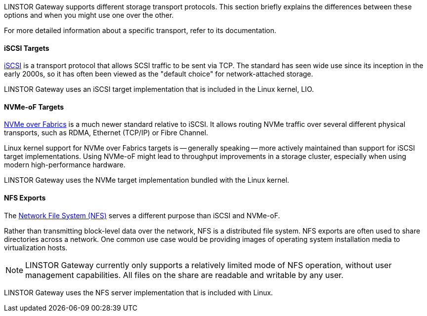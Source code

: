 //=== Choosing the right transport

LINSTOR Gateway supports different storage transport protocols.
This section briefly explains the differences between these options and when you might use one over the other.

For more detailed information about a specific transport, refer to its documentation.

==== iSCSI Targets

https://datatracker.ietf.org/doc/html/rfc7143[iSCSI] is a transport protocol that allows SCSI traffic to be sent via TCP.
The standard has seen wide use since its inception in the early 2000s, so it has often been viewed as the "default choice" for network-attached storage.

LINSTOR Gateway uses an iSCSI target implementation that is included in the Linux kernel, LIO.

==== NVMe-oF Targets

https://nvmexpress.org/developers/nvme-of-specification/[NVMe over Fabrics] is a much newer standard relative to iSCSI.
It allows routing NVMe traffic over several different physical transports, such as RDMA, Ethernet (TCP/IP) or Fibre Channel.

Linux kernel support for NVMe over Fabrics targets is -- generally speaking -- more actively maintained than support for iSCSI target implementations.
Using NVMe-oF might lead to throughput improvements in a storage cluster, especially when using modern high-performance hardware.

LINSTOR Gateway uses the NVMe target implementation bundled with the Linux kernel.

==== NFS Exports

The https://en.wikipedia.org/wiki/Network_File_System[Network File System (NFS)] serves a different purpose than iSCSI and NVMe-oF.

Rather than transmitting block-level data over the network, NFS is a distributed file system.
NFS exports are often used to share directories across a network.
One common use case would be providing images of operating system installation media to virtualization hosts.

NOTE: LINSTOR Gateway currently only supports a relatively limited mode of NFS operation, without user management capabilities.
All files on the share are readable and writable by any user.

LINSTOR Gateway uses the NFS server implementation that is included with Linux.
